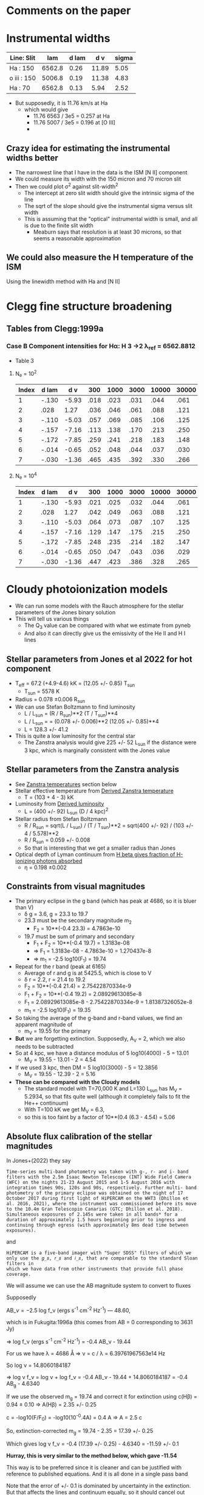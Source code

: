 * Comments on the paper
* Instrumental widths
| Line: Slit  |    lam | d lam |   d v | sigma |
|-------------+--------+-------+-------+-------|
| Ha : 150    | 6562.8 |  0.26 | 11.89 |  5.05 |
| o iii : 150 | 5006.8 |  0.19 | 11.38 |  4.83 |
| Ha : 70     | 6562.8 |  0.13 |  5.94 |  2.52 |
#+TBLFM: $4=3e5 $3 / $2 ; f2::$5=$4 / sqrt(8 log(2));f2

- But supposedly, it is 11.76 km/s at Ha
  - which would give
    - 11.76 6563 / 3e5 = 0.257 at Ha
    - 11.76 5007 / 3e5 = 0.196 at [O III]
    - 
** Crazy idea for estimating the instrumental widths better
- The narrowest line that I have in the data is the ISM [N II] component
- We could measure its width with the 150 micron and 70 micron slit
- Then we could plot \sigma^2 against slit-width^2
  - The intercept at zero slit width should give the intrinsic sigma of the line
  - The sqrt of the slope should give the instrumental sigma versus slit width
  - This is assuming that the "optical" instrumental width is small, and all is due to the finite slit width
    - Meaburn says that resolution is at least 30 microns, so that seems a reasonable approximation
** We could also measure the H temperature of the ISM
Using the linewidth method with Ha and [N II]
* Clegg fine structure broadening
** Tables from Clegg:1999a
*** Case B Component intensities for Hα: H 3 →2 λ_ref = 6562.8812
- Table 3
**** N_e = 10^2
#+name: h-case-b-n2
| Index | d lam |   d v |  300 | 1000 | 3000 | 10000 | 30000 |
|-------+-------+-------+------+------+------+-------+-------|
|     1 | -.130 | -5.93 | .018 | .023 | .031 |  .044 |  .061 |
|     2 |  .028 |  1.27 | .036 | .046 | .061 |  .088 |  .121 |
|     3 | -.110 | -5.03 | .057 | .069 | .085 |  .106 |  .125 |
|     4 | -.157 | -7.16 | .113 | .138 | .170 |  .213 |  .250 |
|     5 | -.172 | -7.85 | .259 | .241 | .218 |  .183 |  .148 |
|     6 | -.014 | -0.65 | .052 | .048 | .044 |  .037 |  .030 |
|     7 | -.030 | -1.36 | .465 | .435 | .392 |  .330 |  .266 |
|-------+-------+-------+------+------+------+-------+-------|

**** N_e = 10^4
#+name: h-case-b-n4
| Index | d lam |   d v |  300 | 1000 | 3000 | 10000 | 30000 |
|-------+-------+-------+------+------+------+-------+-------|
|     1 | -.130 | -5.93 | .021 | .025 | .032 |  .044 |  .061 |
|     2 |  .028 |  1.27 | .042 | .049 | .063 |  .088 |  .121 |
|     3 | -.110 | -5.03 | .064 | .073 | .087 |  .107 |  .125 |
|     4 | -.157 | -7.16 | .129 | .147 | .175 |  .215 |  .250 |
|     5 | -.172 | -7.85 | .248 | .235 | .214 |  .182 |  .147 |
|     6 | -.014 | -0.65 | .050 | .047 | .043 |  .036 |  .029 |
|     7 | -.030 | -1.36 | .447 | .423 | .386 |  .328 |  .265 |
* Cloudy photoionization models
- We can run some models with the Rauch atmosphere for the stellar parameters of the Jones binary solution
- This will tell us various things
  - The Q_3 value can be compared with what we estimate from pyneb
  - And also it can directly give us the emissivity of the He II and H I lines
** Stellar parameters from Jones et al 2022 for hot component
- T_eff = 67.2 (+4.9-4.6) kK = (12.05 +/- 0.85) T_sun
  - T_sun = 5578 K
- Radius = 0.078 \pm 0.006 R_sun
- We can use Stefan Boltzmann to find luminosity
  - L / L_sun = (R / R_sun)**2 (T / T_sun)**4
  - L / L_sun = = (0.078 +/- 0.006)**2 (12.05 +/- 0.85)**4
  - L = 128.3 +/- 41.2
- This is quite a low luminosity for the central star
  - The Zanstra analysis would give 225 +/- 52 L_sun if the distance were 3 kpc, which is marginally consistent with the Jones value
** Stellar parameters from the Zanstra analysis
- See [[id:8E92B83D-BADB-4AC7-B81E-D60E024AE574][Zanstra temperatures]] section below
- Stellar effective temperature from [[id:C23A436C-3609-490C-ABCC-BB16E7E31906][Derived Zanstra temperature]]
  - T = (103 + 4 - 3) kK
- Luminosity from [[id:18442B66-D8CB-4EF4-BB6F-FA979F152B23][Derived luminosity]]
  - L = (400 +/- 92) L_sun (D / 4 kpc)^2
- Stellar radius from Stefan Boltzmann
  - R / R_sun = sqrt(L / L_sun) / (T / T_sun)**2 = sqrt(400 +/- 92) / (103 +/- 4 / 5.578)**2
  - R / R_sun = 0.059 +/- 0.008
  - So that is interesting that we get a smaller radius than Jones
- Optical depth of Lyman continuum from [[id:B9698DFD-3E25-41CF-B77E-893B44846D71][H beta gives fraction of H-ionizing photons absorbed]]
  - \eta = 0.198 \pm 0.002
** Constraints from visual magnitudes
- The primary eclipse in the g band (which has peak at 4686, so it is bluer than V)
  - \delta g = 3.6, g = 23.3 to 19.7
  - 23.3 must be the secondary magnitude m_2
    - F_2 = 10**(-0.4 23.3) = 4.7863e-10
  - 19.7 must be sum of primary and secondary
    - F_1 + F_2 = 10**(-0.4 19.7) = 1.3183e-08
    - => F_1 = 1.3183e-08 - 4.7863e-10 = 1.270437e-8
    - => m_1 = -2.5 log10(F_1) = 19.74
- Repeat for the r band (peak at 6165)
  - Average of r and g is at 5425.5, which is close to V
  - \delta r = 2.2, r = 21.4 to 19.2
  - F_2 = 10**(-0.4 21.4) = 2.75422870334e-9
  - F_1 + F_2 = 10**(-0.4 19.2) = 2.08929613085e-8
  - F_1 = 2.08929613085e-8 - 2.75422870334e-9 = 1.81387326052e-8
  - m_1 = -2.5 log10(F_1) = 19.35
- So taking the average of the g-band and r-band values, we find an apparent magnitude of
  - m_V = 19.55 for the primary
- *But* we are forgetting extinction. Supposedly, A_V = 2, which we also needs to be subtracted
- So at 4 kpc, we have a distance modulus of 5 log10(4000) - 5 = 13.01
  - M_V = 19.55 - 13.01 - 2 = 4.54
- If we used 3 kpc, then DM = 5 log10(3000) - 5 = 12.3856
  - M_V = 19.55 - 12.39 - 2 = 5.16
- *These can be compared with the Cloudy models*
  - The standard model with T=70,000 K and L=130 L_sun has M_V = 5.2934, so that fits quite well (although it completely fails to fit the He++ continuum)
  - With T=100 kK we get M_V = 6.3,
  - so this is too faint by a factor of 10**(0.4 (6.3 - 4.54) = 5.06
** Absolute flux calibration of the stellar magnitudes
:PROPERTIES:
:ID:       089874E1-67F5-455B-BC7C-CC0891434EEA
:END:
In Jones+(2022) they say

: Time-series multi-band photometry was taken with g-, r- and i- band
: filters with the 2.5m Isaac Newton Telescope (INT) Wide Field Camera
: (WFC) on the nights 21-23 August 2015 and 1-5 August 2016 with
: integration times 90s, 120s and 90s, respectively. Further multi- band
: photometry of the primary eclipse was obtained on the night of 17
: October 2017 during first light of HiPERCAM on the WHT3 (Dhillon et
: al. 2016, 2021), where the instrument was commissioned before its move
: to the 10.4m Gran Telescopio Canarias (GTC; Dhillon et al. 2018).
: Simultaneous exposures of 2.145s were taken in all bands* for a
: duration of approximately 1.5 hours beginning prior to ingress and
: continuing through egress (with approximately 8ms dead time between
: exposures).

and

: HiPERCAM is a five-band imager with "Super SDSS" filters of which we
: only use the 𝑔_𝑠, 𝑟_𝑠 and 𝑖_𝑠, that are comparable to the standard Sloan filters in
: which we have data from other instruments that provide full phase
: coverage.

We will assume we can use the AB magnitude system to convert to fluxes

Supposedly

AB_\nu =-2.5 log f_\nu (ergs s^-1 cm^-2 Hz^-1)  — 48.60,

which is in Fukugita:1996a (this comes from AB = 0 corresponding to 3631 Jy)

=> log f_\nu (ergs s^-1 cm^-2 Hz^-1) = -0.4 AB_\nu - 19.44

For us we have \lambda = 4686 \AA => \nu = c / \lambda = 6.39761967563e14 Hz

So log \nu = 14.8060184187

=> log \nu f_\nu = log \nu + log f_\nu = -0.4 AB_\nu - 19.44 + 14.8060184187 = -0.4 AB_g - 4.6340

If we use the observed m_g = 19.74 and correct it for extinction using c(H\beta) = 0.94 ± 0.10 => A(H\beta) = 2.35 +/- 0.25

c = -log10(F/F_0) = -log10(10^-0.4A) = 0.4 A => A = 2.5 c

So, extinction-corrected m_g = 19.74 - 2.35 = 17.39 +/- 0.25

Which gives log \nu f_\nu = -0.4 (17.39 +/- 0.25) - 4.6340 = -11.59 +/- 0.1

*Hurray, this is very similar to the method below, which gave -11.54*

This way is to be preferred since it is cleaner and can be justified with reference to published equations. And it is all done in a single pass band

Note that the error of +/- 0.1 is dominated by uncertainty in the extinction. But that affects the lines and continuum equally, so it should cancel out when it comes to determining T_eff.

The error in the observed photometry was about 0.05 mag = 0.02 dex

We can use this to calculate the H\beta equivalent width

Continuum \lambda F_\lambda = (2.57 +/- 0.12 +/- 0.59)e-12

F(H\beta) = 3.8e-12 / 3 = 1.2667e-12

Hence W_\lambda = F(H\beta)/F_\lambda = \lambda F(H\beta)/\lambda F_\lambda = 4861 1.2667 / (2.57 +/- 0.12) = 2400 +/- 100

Note that this does not include the atomic nebular continuum, but I am not sure how bright that is.



* Zanstra temperatures
:PROPERTIES:
:ID:       8E92B83D-BADB-4AC7-B81E-D60E024AE574
:END:
- What we are doing with the He++ ionization is akin to a Zanstra temperature, so we need to understand how this has been done historically.
- Stanghellini+ 2002 cite Stanghellini 1993 who cite Kaler 1983
  - Who in turn cites Kaler 1981a /and Harman & Seaton (1966), which is the good one/
- Historical overview in Osterbrock:2002a
  - Initial paper Zanstra:1931a
    - Some confusion over dates since there is also a Zanstra:1929a which is the same
** Graphical Zanstra method from Harman:1966a

https://ui.adsabs.harvard.edu/abs/1966MNRAS.132...15H

The idea is to find the stellar temperature for which the luminosity parameter
\[
  \Lambda = (L / L_\odot) (D / \mathrm{kpc})^{-2}
\]
has the same value from two different observations:
- stellar visual magnitude (for which  \Lambda increases as T increases since fraction of luminosity emitted in visual band is falling)
- He II recombination line flux (for which \Lambda decreases as T increases since fraction of luminosity with h\nu > 4 Rydbergs is increasing)

So if L = 100 L_sun at 4 kpc, we have \Lambda = 6.25

Everything is calculated in terms of the stellar temperature T_\star, with \(t = T_* / 10^4 \mathrm{K}\)

They also use a covering factor \xi = \Omega / 4 \pi
*** Star
- They use A(\lambda) = F_line(\lambda) / \lambda F_\lambda,\star = W_\lambda / \lambda
- Continuum Stellar flux
    \[\log ( \nu F_\nu) = -0.4 m_s + 0.14 c - 4.70\]
  Where m_s is the photographic magnitude (centered on 4365)
  - We can calibrate it using cloudy
    - Cloudy gives  ~nuFnu(Bbet):  33.0372~ but that is in luminosity units
    - Put in actual flux at 10 pc to compare with absolute magnitudes
      log10(\nu F_\nu) = log10(10**33.0372 / 4 pi * (10 3.085677582e18)**2) = -7.0407
    - Where ~Abs V mag:   6.3022~
    - So we have log10(\nu F_\nu) = -0.4 m_V - \Delta
      - \Delta = -0.4 6.3022 + 7.0407 = 4.5198
      - *This is very similar to Harman:1966a, hurray!*
    - So we have  \[\log ( \nu F_\nu) = -0.4 m_V - 4.52\]
  - For Ou 5 we have extinction-corrected apparent m_V = 19.55 - 2 = 17.55
    - So log ( \nu F_\nu) = -0.4 17.55 - 4.52 = -11.54
    - In theory it would be better to just use the g band, since this is centered on H\beta region, and to calculate the equivalent flux properly based on the calibration of the magnitude scale
      - This is now done in [[id:089874E1-67F5-455B-BC7C-CC0891434EEA][Absolute flux calibration of the stellar magnitudes]]
      - I get log ( \nu F_\nu) = -11.59 +/- 0.02 +/- 0.1
      - First error is photometry, second includes extinction
- Black body result for luminosity parameter 
  \[
  \Lambda =2.590 \times 10^9 (\nu F_\nu) t^4 (e^{2.96/t} - 1)
  \]
  - \Lambda = 7.4696e-03 t^4 (e^{2.96/t} - 1)
- Graph of \Lambda(star) versus T for m_V = 17.55
  

| t = T/1e4 K | \Lambda(star)           |
|-------------+--------------------|
|           1 | 0.1218 +/- 0.0056  |
|           2 | 0.3614 +/- 0.0166  |
|           3 | 0.9072 +/- 0.0418  |
|           4 | 1.8678 +/- 0.0860  |
|           5 | 3.3603 +/- 0.1547  |
|           6 | 5.5026 +/- 0.2534  |
|           7 | 8.4128 +/- 0.3874  |
|           8 | 12.2090 +/- 0.5622 |
|           9 | 17.0095 +/- 0.7833 |
|          10 | 22.9325 +/- 1.0561 |
|          11 | 30.0962 +/- 1.3860 |
|          12 | 38.6188 +/- 1.7785 |
|          13 | 48.6186 +/- 2.2390 |
|          14 | 60.2137 +/- 2.7729 |
|          15 | 73.5225 +/- 3.3858 |
#+TBLFM: $2=2.590e9 10**(-11.59 +/- 0.02) $1**4 (exp(2.96/$1) - 1) ;f4
*** He II
- Based on the 4686 line
  \[
  \Lambda = 3.64e11 \frac{\mathcal{F}}{\xi} \frac{t}{F_4(t)}
  \]
- where
  - \mathcal{F}(\lambda4686) is the line flux
    - For Ou 5 we have
      - Extinction-corrected Ha flux F(Ha) = 3.8e-12 erg/s/cm2 (1 +/- 0.14 +/- 0.23)
      - 4686/Hb = 0.71 (1 +/- 0.01)
      - Assume Ha/Hb = 3
      - So F(4686) =  0.71 3.8e-12 / 3 = 8.9933e-13 erg/s/cm2 (1 +/- 0.14 +/- 0.23)
      - Where fractional uncertainty is (1 +/- photom +- extinct)
      - Extinction error is from roughly 10% uncertainty in c(Hb)
      - so F(4686) =  (9.0 +/- 1.3 +/- 2.1)e-12
  - F_4(t) is the dimensionless integral of stellar photon spectrum beyond 4 Rydbergs
    - Given by table VI of Harman:1966a
  - Covering fraction \xi
    - \xi = 1 if we assume the He++ continuum is thick in all directions
    - Or if we assume the poles are thin, we can use solid angle of the inner lobes:
      - Take r, z = 5.3, 8 for inner shell top edge
      - So polar opening angle is \theta = arctan(5.3/8) = 33.5245
      - So \xi = cos(33.5245) = 0.8336, which is not so different from unity
      - Assume +/- 10% uncertainty in \xi
- Then we multiply by 0.68 to account for the difference in the Case B fraction of 4686 photons per He++ recombination, which in the notebook 05-01 I calculate to be 0.26 at 6000 K, whereas HS66 assumed 0.18 at 15,000 K

**** Table of derived luminosity parameters for Ou 5 observations as function of assumed stellar temperature
| t = T/1e4 K |       F_1 |       F_4 | \Lambda(4686)               | \Lambda(star)        | Ratio             | \eta                   |
|-------------+----------+----------+------------------------+-----------------+-------------------+---------------------|
|           3 | 2.088e-1 | 3.508e-7 | 2295283.8 +/- 403240.3 | 0.9 +/- 4e-2    | 3.9e-7 +/- 7.1e-8 | 3.83e-6 +/- 3.83e-8 |
|           4 | 4.956e-1 | 3.931e-5 | 27310.6 +/- 4798.0     | 1.9 +/- 9e-2    | 7.0e-5 +/- 1.3e-5 | 1.81e-4 +/- 1.81e-6 |
|           5 | 7.902e-1 | 6.106e-4 | 2197.8 +/- 386.1       | 3.4 +/- 0.2     | 1.5e-3 +/- 2.9e-4 | 0.002 +/- 1.76e-5   |
|           6 |    1.048 | 3.591e-3 | 448.4 +/- 78.8         | 5.5 +/- 0.3     | 0.01 +/- 2.3e-3   | 0.008 +/- 7.81e-5   |
|           8 |    1.434 | 2.987e-2 | 71.9 +/- 12.6          | 12.2 +/- 0.6    | 0.17 +/- 0.03     | 0.047 +/- 4.75e-4   |
|          10 |    1.688 | 9.864e-2 | 27.2 +/- 4.8           | 22.9 +/- 1.1    | 0.84 +/- 0.15     | 0.133 +/- 0.001     |
|          11 |    1.773 | 1.537e-1 | 19.2 +/- 3.4           | 30.1 +/- 1.4    | 1.57 +/- 0.29     | 0.198 +/- 0.002     |
|          12 |    1.857 | 2.088e-1 | 15.4 +/- 2.7           | 38.6 +/- 1.8    | 2.51 +/- 0.45     | 0.256 +/- 0.003     |
|          15 |    2.019 | 4.202e-1 | 9.6 +/- 1.7            | 73.5 +/- 3.4    | 7.66 +/- 1.40     | 0.474 +/- 0.005     |
|          20 |    2.166 | 7.902e-1 | 6.8 +/- 1.2            | 169.9 +/- 7.8   | 24.99 +/- 4.56    | 0.831 +/- 0.008     |
|          25 |    2.243 |    1.106 | 6.1 +/- 1.1            | 326.9 +/- 15.1  | 53.59 +/- 9.98    | 1.124 +/- 0.011     |
|          30 |    2.288 |    1.353 | 6.0 +/- 1.0            | 559.2 +/- 25.8  | 93.20 +/- 16.12   | 1.348 +/- 0.013     |
|          40 |    2.336 |    1.688 | 6.4 +/- 1.1            | 1309.0 +/- 60.3 | 204.53 +/- 36.39  | 1.647 +/- 0.016     |
#+TBLFM: $4=0.68 3.64e11 (9.0 +/- 1.3) 1e-13 $1 / 0.83 (1 +/- 0.1) $3;f1::$5=2.590e9 10**(-11.59 +/- 0.02) $1**4 (exp(2.96/$1) - 1) ;f1::$6=$5/$4;f2::$7=(5.89/3.64 0.71) (1 +/- 0.01) $3/$2;f3::@8$2=vmean([@-1, @+1]);f3::@8$3=vmean([@-1, @+1]);s4
*** Derived Zanstra temperature
:PROPERTIES:
:ID:       C23A436C-3609-490C-ABCC-BB16E7E31906
:END:
- So it looks like the cross-over occurs around \Lambda = 25, which we will find by linear interpolation on log of ratio:
  - 10 has log r = -0.0757
  - 11 has log r = 0.1959
  - So log r = 0 at t = 10 + 0.0757 / (0.1959 + 0.0757) = 10.2787, say 10.3 
- t = 10 has ratio 0.84 +/- 0.15, so that 1.0667 sigma away from unity
- t = 11 has ratio 1.57 +/- 0.29, so that is 1.9655 sigma away from unity
- This implies an asymmetric error, which if we interpolate linearly gives
  - negative 1 sigma error: (10.2787 - 10)/1.0667 = 0.2613
  - positive 1 sigma error: (11 - 10.2787)/1.9655 = 0.3670
- So final result is T = (103 + 4 - 3) kK

*** Derived luminosity
:PROPERTIES:
:ID:       18442B66-D8CB-4EF4-BB6F-FA979F152B23
:END:
- Doing linear interpolation for \Lambda_* yields 22.9 + 0.2787 (30.1 - 22.9) = 24.9
- Assuming D = 4 kpc, then L = D**2 \Lambda = 16 24.9066 = 399 L_sun
- Uncertainty should now include the systematic extinction uncertainty, so 0.1 dex = 23%
- L = (400 +/- 92) L_sun
- The errors do not include the uncertainty in distance, so they would be 0.5625 times smaller at 3 kpc: 225 +/- 52 L_sun

*** H beta gives fraction of H-ionizing photons absorbed
:PROPERTIES:
:ID:       B9698DFD-3E25-41CF-B77E-893B44846D71
:END:
- This need not be optically thick, so we have a fraction \eta of the H-ionizing photons being absorbed
- Other than that, it is the same as for He II
- So combining (53) and (54) of Harman:1966a we have
  \eta = (5.89/3.64) [F(Hb)/F(4686)] F_4(t) / F_1(t) 
- From the above table, this yields \eta = 0.198 \pm 0.002
- The errors are very small since the claimed accuracy of [F(Hb)/F(4686)] is 1%
- But there is also uncertainty in the recombination coefficients at different temperatures

* Ionization calculations
:PROPERTIES:
:ID:       27DC3864-77DC-4E3E-8623-49CBCB18C19F
:END:
- For He++, Corradi 2015 find that the ion fractions for their entire slit are
  - He+ : 0.70
  - He++: 0.30
- We could estimate what the maximum value of He++ is
  - The width of the He II profile is 7/9 times width of Ha (assumed the same as He I), so the interior value of He++/He is 0.3 (9/7) = 0.38
  - We can use the recombination rates to estimate what the ionizing luminosity must be in the He II continuum (h\nu > 4 Ryd)
  - And also check that it is optically thick in midplane
- We can also find the Q_3 value from photon-counting arguments
  - We can assume that the (He II 6560 / Ha ratio) in the horizontal slit is representative of the nebula as a whole
  - Then we can find total He++ recombination rate in the nebula
    - \alpha_6560 E_6560 VEM(He++) = L_6560
    - \alpha_{He++} VEM(He++) = Q_3
    - So Q_3 = \alpha_{He++} L_6560 / \alpha_6560 E_6560
  - Compare with hydrogen case
    - \alpha_6563 E_6563 VEM(H+) = L_6563
    - \alpha_B VEM(H+) < Q_1 because optically thin to H Lyman continuum
  - Which immediately gives us Q_3
** He++ line equivalents in H
- All Wavelengths should be divided by Z^2 = 4
- \lambda4686 -> 18744 = 1.87 micron = Pa \alpha (4-3)
- \lambda6560 -> 26240 = 2.62 micron = Br \beta (6-4)
  - This is actually called the Pickering--Fowler series in He+
  - Where they thought it was from half-integer quantum numbers in H, but Bohr showed it was really He+
** Results on Q_3 from He II lines
- This is studied in the 05-01 notebook
- I use our observations of the 6560 line and also the Corradi (2015) observations of 4686
- Both give very consistent results that Q_3 = 1 to 2e45 for distance of 4 kpc
- If we assume 3 kpc then it will be 0.56 times that
- 
** Results on predicted Q_3 from the model atmosphere

* Empirical measurements
- Diameters:
  - Inner shell
    - 9 to 12 arcsec
    - mean 10.4 \pm 0.4
    - [[id:22069844-53A0-4130-8CF6-B86D0526053F][details here]]
  - Outer shell
    - end bits have diameter of 16 to 17 arcsec
  - Third shell (cone and fishtails)
    - 26 arcsec, but very uncertain
- Heights
  - Both shells have a sharpish outer boundary
  - Inner shell
    - 16 or so    
  - Outer shell
    - 26 or so
    - although co-added spectrum would argue for 32
- Aspect ratios: H / D
  - inner 16 / 10.4 +/- 0.4 = 1.54 +/- 0.06
  - outer 26 / 16.5 = 1.58 with large uncertainty
  - these are amazingly consistent
- Velocity splitting
  - [[id:478343AB-FDFD-4EA9-A338-FFC7B0809E0C][Details given below]]
  - Inner shell
    - 26 km/s
  - Outer shell
    - 37 km/s
  - Third shell
    - 70 km/s
  - D / V
    - Inner: 0.4
    - Outer: 0.43
    - Third: 0.37
    - So almost the same for all of them within 10%
    - 
** Effects of low temperature on densities and masses
- We had been assuming an Ha emissivity of 3.1e-25 erg cm^3 / s
- Clegg has the following for the emissivities
  | N_e \ T_e |        300 |       1000 |       3000 |      10000 |      30000 |
  |---------+------------+------------+------------+------------+------------|
  |     10^2 | 6.796(-24) | 2.617(-24) | 1.048(-24) | 3.537(-25) | 1.199(-25) |
  |     10^4 | 7.440(-24) | 2.655(-24) | 1.047(-24) | 3.530(-25) | 1.199(-25) |
  |     10^6 | 1.026(-23) | 2.859(-24) | 1.057(-24) | 3.522(-25) | 1.198(-25) |
  |     10^7 | 1.472(-23) | 3.174(-24) | 1.081(-24) | 3.526(-25) | 1.197(-25) |
  |     10^8 | 2.660(-23) | 3.894(-24) | 1.144(-24) | 3.557(-25) | 1.198(-25) |
  |     10^9 | 6.754(-23) | 5.703(-24) | 1.309(-24) | 3.685(-25) | 1.211(-25) |
- We should check these with pyNeb
- But we will get j \propto T^-1 approximately for the constant density case
- Cal be much steeper at low temperatures, especially if we are at constant temperature
*** Fraction of emission measure
- We have \omega = EM_cool j_cool / (EM_cool j_cool + EM_warm j_warm)
- Put \xi = EM_cool  / (EM_cool + EM_warm ) = (EM_cool / EM_warm) / (1 + EM_warrm / EM_cool)
** DONE Summary of sizes, velocities, and ages
CLOSED: [2025-08-07 Thu 19:31]
:LOGBOOK:
- Note taken on [2025-08-24 Sun 19:07] \\
  Updated for the new inclination angle, which is the same as the original inclination angle
- Note taken on [2025-08-08 Fri 13:05] \\
  Decided to measure R and theta at the position of maximum splitting, whereas previously it was an ill-defined average over the entire shell
- Note taken on [2025-08-08 Fri 12:21] \\
  Re-evaluating the splitting measurements
- Note taken on [2025-08-07 Thu 19:22] \\
  Updated to use new table from [[id:CE978E44-FC9A-468F-A401-CF648899096F][New cylindrical shell sizes [2025-08-06 Wed]​]]
:END:
- Bringing together material from below
- mean \theta is the latitude above the equator
- V_exp
  - Splitting \delta V = 2 V |sin(\theta + i)| where i = inclination = 85
    - sin(\theta + i) is cos \alpha where \alpha is the angle between radial direction (at latitude \theta) and line of sight
  - This is really splitting between top front and bottom back sides of the shell
- Dynamic time
  - t / yr = R / V = (R/pc) pc / (V/km/s) km yr = 9.778e5 (R/pc) / (V/km/s)
  - 
- *Splitting measurements*
  - These are in column 7 of the following table, which is entered by hand
  - We can use Fig 9 from the paper to estimate them
    - We want the maximum splitting for each component, where we will determine the latitude \theta
  - Inner shell has variation from 18 to 25,
    - where [red, blue] turning points occur at z heights [3.5, 4.5] to N and [2.5, 3.7] to S
    - |z| => vmeane([3.5, 4.5, 2.5, 3.7]) = 3.6 +/- 0.4
    - Combined with r = vmean([3.3, 7.3]) = 5.3 gives \theta = arctan((3.6 +/- 0.4) / 5.3) = 34 +/- 3
      - So R = sqrt(5.3**2 + (3.6 +/- 0.4)**2) = (6.4 +/- 0.2) arcsec = (0.124 +/- 0.004) pc
    - And 24 +/- 2 is a good representation of the maximum velocity
  - Outer shell
    - Maximum splitting at z = 15 +/- 2
    - oiii goes up to 40, but Ha only about 35, which is what we should use
  - Outermost
    - Ha splitting is 72 +/- 5 from the notebook
    - z = 0
  - Knots
    - Splitting is 7 +/- 3 from Fig 7
    - z = 23
| Component   | (r_1, r_2)    | (Z_1, Z_2) | Vsplit   | zsplit      | R, pc           | theta      | cos alpha       | V_exp , km/s | t_din / 10^4 yr |
|-------------+-------------+----------+----------+-------------+-----------------+------------+-----------------+-------------+---------------|
| Inner lobes | [3.3, 7.3]  | [0, 8]   | 24 +/- 2 | 3.6 +/- 0.4 | 0.124 +/- 0.004 | 34. +/- 3. | 0.883 +/- 0.030 | 14. +/- 1.  | 0.87 +/- 0.07 |
| Outer lobes | [7.3, 11.3] | [7, 15]  | 35 +/- 3 | 15 +/- 2    | 0.342 +/- 0.033 | 58. +/- 3. | 0.616 +/- 0.050 | 28. +/- 3.  | 1.19 +/- 0.17 |
| Outermost   | [8.8, 18]   | [0, 3]   | 70 +/- 5 | 0.0  +/- 2  | 0.260           | 0e0 +/- 9. | 0.995 +/- 0.017 | 35. +/- 3.  | 0.73 +/- 0.06 |
| Polar Knots | [0, 4]      | [19, 26] | 7 +/- 2  | 23 +/- 2    | 0.448 +/- 0.039 | 90         | 0.105 +/- 0.035 | 33. +/- 15. | 1.33 +/- 0.61 |
#+TBLFM: $6=0.0194 sqrt(vmean($2)**2 + $5**2);f3::$7=vmin($2) == 0 ? 90 : arctan($5 / vmean($2));f0::$8=sin($7 + 84 +/- 2);f3::$9=$4/2 $8;f0::$10=9.778e1 $6 / $9;f2

- So we now have evidence that the components near the poles may be slightly older than the structures near the equator
  - Alternatively, they may have suffered deceleration due to interaction with the ISM
  - There is some evidence for this in the deviations from point symmetry in the outer lobes
*** Old version                                   :obsolete:
| Component   | (r_1, r_2)    | (Z_1, Z_2) | mean R, pc    | theta       | cos alpha       | Vsplit   | V_exp , km/s | t_din / 10^4 yr |
|-------------+-------------+----------+---------------+-------------+-----------------+----------+-------------+---------------|
| Inner lobes | [4.3, 8.8]  | [0, 8]   | 0.15 +/- 0.05 | 43. +/- 29. | 0.788 +/- 0.312 | 26 +/- 2 | 16. +/- 7.  | 0.9 +/- 0.5   |
| Outer lobes | [8.5, 11.3] | [8, 15]  | 0.29 +/- 0.05 | 54. +/- 8.  | 0.656 +/- 0.106 | 37 +/- 2 | 28. +/- 5.  | 1.0 +/- 0.3   |
| Outermost   | [15, 18]    | [0, 3]   | 0.32 +/- 0.03 | 6. +/- 6.   | 1.000 +/- 0.002 | 70 +/- 5 | 35. +/- 3.  | 0.9 +/- 0.1   |
| Polar Knots | [0, 4]      | [21, 29] | 0.49 +/- 0.08 | 90          | 0.087 +/- 0.017 | 7 +/- 1  | 40. +/- 10. | 1.2 +/- 0.4   |
#+TBLFM: $4=0.0194 sqrt(vmeane($2)**2 + vmeane($3)**2);f2::$5=vmin($2) == 0 ? 90 : arctan(vmeane($3) / vmin($2));f0::$6=sin($5 + 85 +/- 1);f3::$8=$-1/2 $-2;f0::$9=9.778e1 $4 / $8;f1

** DONE Transposed summary table of components
CLOSED: [2025-08-08 Fri 13:47]
- Uses the table from the previous section, plus the one from [[id:C4243082-6644-4620-9FF4-044C41BF7660][Summary table of the components]]
- *This is the one that goes in the paper*

| Component   | Units      | Inner lobes   | Outer lobes   | Outermost     | Polar Knots   |
|-------------+------------+---------------+---------------+---------------+---------------|
| (r_1, r_2)    | arcsec     | [3.3, 7.3]    | [7.3, 11.3]   | [8.8, 18]     | [0, 4]        |
| (Z_1, Z_2)    | arcsec     | [0, 8]        | [7, 15]       | [0, 3]        | [19, 26]      |
|-------------+------------+---------------+---------------+---------------+---------------|
| dV split    | km/s       | 24 +/- 2      | 35 +/- 3      | 70 +/- 5      | 7 +/- 2       |
| z split     | arcsec     | 3.6 +/- 0.4   | 15 +/- 2      | 0  +/- 1      | 23 +/- 2      |
| R split, pc | pc         | 0.12 +/- 0.01 | 0.34 +/- 0.03 | 0.26 +/- 0.03 | 0.45 +/- 0.04 |
| theta split | deg        | 34 +/- 3      | 58 +/- 3      | 0 +/- 9       | 90            |
|-------------+------------+---------------+---------------+---------------+---------------|
| V_exp , km/s | km/s       | 14. +/- 1.    | 28. +/- 3.    | 35. +/- 3.    | 33. +/- 15.   |
| t_din        | 1000 yr    | 8.7 +/- 0.7   | 11.9 +/- 1.7  | 7.3 +/- 0.6   | 13.3 +/- 6.1  |
|-------------+------------+---------------+---------------+---------------+---------------|
| n_e          | cm^-3       | 147 +/- 13    | 39 +/- 10     | 28 +/- 8      | 32 +/- 8      |
| M_i          | 0.001 M_sun | 28 +/- 3      | 26 +/- 7      | 12 +/- 4      | 3 +/- 1       |
- Manual adjustments to the uncertainties
  - There were no surface brightness errors given for the image-derived values, so I have increased the density uncertainty for the densities and masses derived from these (outermost)


*** Old version of transposed table               :obsolete:
| Component | Units   | Inner shell   | Outer shell   | Outermost shell | Polar knots     |
|-----------+---------+---------------+---------------+-----------------+-----------------|
| [r_1, r_2]  | arcsec  | [4.3, 8.8]    | [8.5, 11.3]   | [15, 18]        | [0, 4]          |
| [z_1, z_2]  | arcsec  | [0, 8]        | [8, 15]       | [0, 3]          | [21, 29]        |
| R         | pc      | 0.15 +/- 0.05 | 0.29 +/- 0.05 | 0.32 +/- 0.03   | 0.49 +/- 0.08   |
| theta     | deg     | 40 +/- 30     | 50 +/- 10     | 6 +/- 6         | 90              |
| V_exp      | km/s    | 16. +/- 7.    | 28. +/- 5.    | 35. +/- 3.      | 40. +/- 10.     |
| t_din      | 1000 yr | 9 +/- 5       | 10 +/- 3      | 9 +/- 1         | 12 +/- 4        |
| n_e        | cm^-3    | 240 +/- 20    | 86 +/- 10     | 50 +/- 20       | 40 +/- 10       |
| M_i        | M_sun    | 0.13 +/- 0.01 | 0.05 +/- 0.01 | 0.008 +/- 0.001 | 0.004 +/- 0.001 |


** Check the physical model against the figure of the components
:LOGBOOK:
- Note taken on [2025-08-06 Wed 21:41] \\
  Now I have done the graphic with the new sizes
:END:
- In the figure we have that 60 arcsec = 2.775 in
  - 1 arcsec = 0.04625 in
- So in the one I copied, I will scale the components by 1/0.4625, so that 1 arcsec = 0.1 in
  - Center is at 4.3 in

| Component   |  r_1 |   r_2 | Z_1 | Z_2 |    r |  dr |    z | dz |
|-------------+-----+------+----+----+------+-----+------+----|
| Inner lobes | 4.3 |  8.8 |  0 |  8 | 6.55 | 4.5 |   4. |  8 |
| Outer lobes | 8.5 | 11.3 |  8 | 15 |  9.9 | 2.8 | 11.5 |  7 |
| Outermost   |  15 |  18. |  0 |  3 | 16.5 |  3. |  1.5 |  3 |
| Polar Knots |   0 |   4. | 21 | 29 |   2. |  4. |  25. |  8 |
#+TBLFM: $6=0.5 ($2 + $3)::$7=($3 - $2)::$8=0.5 ($4 + $5)::$9=($5 - $4)

** New cylindrical shell sizes [2025-08-06 Wed]
:PROPERTIES:
:ID:       CE978E44-FC9A-468F-A401-CF648899096F
:END:
- The inner lobes got a bit smaller
- The outermost lobes have their inner radius much reduced since they now include the outer equatorial ring
| Component   |  r_1 |   r_2 | Z_1 | Z_2 |    r |  dr |    z | dz |
|-------------+-----+------+----+----+------+-----+------+----|
| Inner lobes | 3.3 |  7.3 |  0 |  8 |  5.3 |  4. |   4. |  8 |
| Outer lobes | 7.3 | 11.3 |  7 | 15 |  9.3 |  4. |  11. |  8 |
| Outermost   | 8.8 |  18. |  0 |  3 | 13.4 | 9.2 |  1.5 |  3 |
| Polar Knots |   0 |   4. | 19 | 26 |   2. |  4. | 22.5 |  7 |
#+TBLFM: $6=0.5 ($2 + $3)::$7=($3 - $2)::$8=0.5 ($4 + $5)::$9=($5 - $4)



** Width of inner lobes and inclination angle
:PROPERTIES:
:ID:       22069844-53A0-4130-8CF6-B86D0526053F
:END:
:LOGBOOK:
- Note taken on [2025-08-24 Sun 18:57] \\
  Revisit the inclination angle using the cylinder components that we are now using in the paper
:END:
- Measured in ds9

|            |                |
|------------+----------------|
| core       |           9.57 |
| N bulge A  |          10.50 |
| N bulge B  |          11.69 |
| N edge     |          10.42 |
| S bulge  A |          11.52 |
| S bulge B  |          11.83 |
| S edge     |           9.14 |
| slit G     |            8.7 |
|------------+----------------|
| mean       | 10.42 +/- 0.43 |
| i          |     84. +/- 2. |
|            |                |
#+TBLFM: @10$2=vmeane(@I..@II);f2::@11$2=arccos(1.1 +/- 0.3 / @-1);f0

- This is different from what I measured in the slit G of 8.7
- So I now get arccos(1.1 +/- 0.3 / 10.4 +/- 0.4) = 84 +/- 2
- *Alternative version*
  - From the [[id:DAE29C3F-03B0-47F3-88F1-B5814A08E940][next section]], I get a slightly larger diameter of 13.2 because the above is basically measuring the inner edge
  - This then gives i = arccos(1.1 +/- 0.3 / 13.2 +/- 0.2) = 85 +/- 1
- *Third version* [2025-08-24 Sun]
  - From [[id:CE978E44-FC9A-468F-A401-CF648899096F][New cylindrical shell sizes]] we have  r = vmean([3.3, 7.3]) = 5.3 so D = 10.6
  - arccos(1.1 +/- 0.3 / 10.6) = 84 +/- 2
  - So, we are precisely back where we started!!!
*** Second opinion on inclination from the outer disk
- The Outer Disk is part of the outermost shell, which supposedly has a radius of vmean([15, 18]) = 16.5, so D = 33
- The displacement is measured in the notebook to be 2.5 +/- 0.9 arcsec
- Therefore inclination = arccos(2.5 +/- 0.9 / 33) = 86 +/- 2

*** More sophisticated shell measurements
:PROPERTIES:
:ID:       DAE29C3F-03B0-47F3-88F1-B5814A08E940
:END:
- See the notebook [[file:../notebooks/04-01-coadd-slits.py][04-01-coadd-slits]] in section "Minor axis spatial profile"
- I look at fitting gaussians to the brightness profile of a thick cylindrical shell with inner, outer radii r_in, r_out
- Results as follows:
  - Gaussian peak radius is \approx r_in
  - Gaussian fwhm is \approx 1.7 (r_out - r_in)
  - So thickness H = (r_out - r_in) \approx 0.6 FWHM
  - And mean radius = 0.5 (r_out + r_in) \approx PEAK + 0.3 FWHM
- For the inner shell on the equator, I find
  - PEAK = 4.4 arcsec
  - FWHM = 7.4 arcsec
- Implying
  - r_in = 4.4 \pm 0.2
  - H = 3.7
  - r_out = 8.1 \pm 0.2
  - mean r = 6.6
  - mean diameter D = 13.2
- /update [2025-05-20 Tue]/ In the notebook I have r_in, r_out = 4.3, 8.8, which seems more reliable
- *So I need to reconcile this with the above measurements*
  - It means that the diameters I have above are from the peaks, so are the inner surface
    - So we all agree that this is about 9 arcsec on the equator
    - For the velocities, we need to check that the peak of the line profile corresponds to the inner edge
  

** Seeing width
- FWHM measured on the bright stars
  | image      |          fwhm |
  |------------+---------------|
  | spm0600 x  |           1.9 |
  | spm0600 y  |           1.5 |
  | spm0953 x  |           1.9 |
  | spm0953 y  |           1.5 |
  | N10035 x   |           1.4 |
  | N10035 y   |           1.4 |
  | oiii med x |           1.5 |
  | oiii med y |           1.6 |
  |------------+---------------|
  |            | 1.59 +/- 0.07 |
  |            |               |
  #+TBLFM: @10$2=vmeane(@I..@II);f2
- So varies from 1.3 to 1.9 arcsec


** Slit width


*** 150 micron slit
| image   |          fwhm |
|---------+---------------|
| spm0600 |           2.3 |
| spm0953 |           3.0 |
| spm0020 |           2.9 |
| spm1431 |           2.3 |
|---------+---------------|
|         | 2.63 +/- 0.19 |
|         |               |
#+TBLFM: @6$2=vmeane(@I..@II);f2
- So 2.6 \pm 0.2 is good enough
- Supposedly, it should be 1.9 arcsec, but that needs to be broadened by the seeing
  - sqrt(1.9**2 + 1.6**2 ) = 2.4839, so that is close enough, especially since the image quality seemed worse in the x direction
*** 70 micron slit
| image  | fwhm |
|--------+------|
| N10035 |  1.3 |
| N20011 |  1.4 |
|        |      |
- Strangely, this is smaller than the seeing width
** Flux and surface brightness
- Using the ha-imslit-median.fits image, I will try and do a flux calibration, so we can measure the surface brightness in physical units
  - The naive way is just to use the mean surface brightness for the big box and put that equal to the mean surface brightness from the Ha flux
  - But we need to subtract off the contribution of 3 stars (the central star and two others)
- Total flux
  - From a rectangular box that is 20 * 26 arcsec, which corresponds to the 10% peak brightness contour
    |       sum |  npix |     mean |  median |       min |     max |   stddev |
    | 6182.1348 | 12998 | 0.475622 | 0.30956 | -0.158432 | 3.38938 | 0.427497 |
  - Or from box that is 18 x 16 to just include the inner lobes
     |       sum | npix |     mean |   median |       min |     max |   stddev |
     | 5253.4374 | 7201 | 0.729543 | 0.692103 | -0.104003 | 3.38938 | 0.417428 |
- Stars measured in smaller boxes
  - For each star I calculate the bg-subtracted flux in the last row of the following tables
  - Star 1 (bright SW)
    |      |       sum | npix |    mean |   median |      min |     max |   stddev |
    |------+-----------+------+---------+----------+----------+---------+----------|
    | star |  411.2064 |  235 | 1.74981 |  1.56299 |  0.75171 | 3.38938 | 0.599059 |
    | BG   | 79.095383 |   91 | 0.86918 | 0.852293 | 0.601711 | 1.19085 | 0.112659 |
    |------+-----------+------+---------+----------+----------+---------+----------|
    |      |  206.9491 |      |         |          |          |         |          |
    #+TBLFM: @4$2=@I - @I$3 @-1$4
  - Star 2 (central)
    |      |       sum | npix |    mean |  median |      min |     max |    stddev |
    |------+-----------+------+---------+---------+----------+---------+-----------|
    | star | 160.75441 |  100 | 1.60754 |  1.5394 |  1.13148 | 2.43199 |   0.32306 |
    | BG   | 113.42896 |   99 | 1.14575 | 1.14598 | 0.911278 | 1.46006 | 0.0949353 |
    |------+-----------+------+---------+---------+----------+---------+-----------|
    |      |  46.17941 |      |         |         |          |         |           |
    #+TBLFM: @4$2=@I - @I$3 @-1$4
  - Star 3 (outer N)
    |      |       sum | npix |     mean |   median |        min |      max |    stddev |
    |------+-----------+------+----------+----------+------------+----------+-----------|
    | star | 53.733485 |  101 | 0.532015 | 0.501091 |   0.233906 |  1.08626 |  0.178465 |
    | BG   | 10.263493 |   98 |  0.10473 | 0.101843 | -0.0282633 | 0.252535 | 0.0630404 |
    |------+-----------+------+----------+----------+------------+----------+-----------|
    |      | 43.155755 |      |          |          |            |          |           |
    #+TBLFM: @4$2=@I - @I$3 @-1$4
- *Important correction*
  - In order to capture all the flux from the nebula, we need to use the biggest box possible
    - Assuming the bg subtraction is good enough, there should be little penalty from using a bigger box (except it would include more stars that we would need to subtract)
  - *But* for comparison with the mean surface brightness, we need to use the npix area of the nominal ellipse of semi-axes = 10, 13 arcsec, which gives the 11.4 arcsec nominal radius
  - I have now measured the npix area of this ellipse and get npix = 10209
  - As opposed to the 12998 I was using earlier
  - This means that the reference brightness will be higher, which means that the derived EM will be lower, which is what I want to get the density down a bit
- Accounting
  |        |       All | Inner 18 x 16 |
  |--------+-----------+---------------|
  | Total  | 6182.1348 |     5253.4374 |
  |--------+-----------+---------------|
  | Star 1 |  206.9491 |      206.9491 |
  | Star 2 |  46.17941 |      46.17941 |
  | Star 3 | 43.155755 |             0 |
  |--------+-----------+---------------|
  | Net    | 5885.8505 |     5000.3089 |
  |--------+-----------+---------------|
  | npix   |     10209 |          7201 |
  |--------+-----------+---------------|
  | MEAN   |    0.5765 |               |
  #+TBLFM: @6$2..@6$3=@I - vsum(@II..@III)::@8$2=@III/@IIII;f4
  - Here I subtract the 3 stars from the total to get the net flux, then divide by the number of pixels in the big box to get the mean surface brightness
  - *So the answer is* that 0.5765 value in the FITS image corresponds to the mean surface brightness of
    - S(Ha) = 3.96e-04 erg /cm^2 /s /sr
    - Conversion to EM from [[id:BA2B583B-1C70-4223-B5B1-FAFE86721344][Balmer line surface brightness versus emission measure]]
    - T = 13,000 K
      - EM = 5200 pc cm^-6
    - T = 6000 K
      - EM = 2850 pc cm^-6
    - T_5 = 0.43 K
- Inner shell versus outer shell fluxes
  - We can do the same but for a smaller box that only includes the inner shell
  - Use a 18 x 16 box
  - Total flux is 5253.4374
  - Only first two stars fall in this box
    - Net inner flux = 5000.3 = 5000.3089 / 5885.8505 = 0.8495 of total flux
    - Net outer flux = 885  / 5885.8505 = 0.1504 of total flux
- Variations in brightnesses from image
  - Inner shell
    - E Maximum: 1.6
    - W Maximum: 1.2
    - Center: 1.1
  - Outer shell
    - limb-brightened horns
      - 0.2 (NE), 0.3 (SE), 0.3 (SW)
- Variations in brightness from spectra
  |      |         | amplitude | mean   | stddev | amplitude_0 |  mean_0 | stddev_0 | amplitude_1 |  mean_1 | stddev_1 |
  |------+---------+-----------+--------+--------+------------+--------+---------+------------+--------+---------|
  | ha   | N knot  | 0.04      | -40.62 | 12.90  |          — |      — |       — |          — |      — |       — |
  | oiii | N knot  | 0.04      | -37.99 | 13.45  |          — |      — |       — |          — |      — |       — |
  | ha   | N outer | —         | —      | —      |       0.07 | -43.67 |   16.22 |       0.08 | -25.16 |    7.74 |
  | oiii | N outer | —         | —      | —      |       0.05 | -52.84 |   11.29 |       0.14 | -24.20 |    7.98 |
  | ha   | N inner | —         | —      | —      |       0.61 | -47.56 |   10.04 |       0.77 | -23.86 |    9.74 |
  | oiii | N inner | —         | —      | —      |       0.64 | -48.94 |    7.85 |       0.94 | -22.20 |    6.86 |
  | ha   | Core    | —         | —      | —      |       0.77 | -44.57 |   11.08 |       0.80 | -21.83 |    8.86 |
  | oiii | Core    | —         | —      | —      |       0.75 | -46.44 |    6.72 |       0.97 | -21.64 |    7.05 |
  | ha   | S inner | —         | —      | —      |       0.45 | -44.50 |   11.09 |       0.42 | -22.42 |    8.71 |
  | oiii | S inner | —         | —      | —      |       0.51 | -47.14 |    7.45 |       0.60 | -21.89 |    6.91 |
  | ha   | S outer | —         | —      | —      |       0.03 | -51.35 |   13.75 |       0.03 | -22.81 |    8.28 |
  | oiii | S outer | —         | —      | —      |       0.03 | -54.64 |    8.49 |       0.05 | -19.39 |    7.84 |
  | ha   | S knot  | 0.02      | -33.72 | 11.15  |          — |      — |       — |          — |      — |       — |
  | oiii | S knot  | 0.02      | -30.75 | 10.94  |          — |      — |       — |          — |      — |       — |
  |      |         |           |        |        |            |        |         |            |        |         |
  - Inner 12.63 +/- 2.07
    - core 0.77 11.08 + 0.80 8.86 = 15.62
    - N inner 0.61 10.04 + 0.77 9.74 = 13.62
    - S inner 0.45  11.09 + 0.42  8.71 = 8.65
  - Outer = 1.21 +/- 0.55
    - N outer 0.07 16.22 + 0.08  7.74 = 1.75
    - S outer 0.03 13.75 + 0.03 8.28  = 0.66
  - Knots 0.37 +/- 0.15
    - N knot  0.04 12.90 = 0.52
    - S knot 0.02  10.94 = 0.22
** TODO Emission measures, densities and masses of components
:LOGBOOK:
- Note taken on [2025-08-08 Fri 11:03] \\
  Re-calculating all these based on the new dimensions of the shells
:END:
- We can estimate densities from observed emission measures if we assume a geometry
- We will use a distance of 4.0 kpc (uncertainty 0.7 pc or 0.18 relative or 0.08 dex)
  - 1 arcsec = 4000 au / pc = 0.0194 pc
- Inner shell geometry from [[id:DAE29C3F-03B0-47F3-88F1-B5814A08E940][More sophisticated shell measurements]] but with corrections from [[id:CE978E44-FC9A-468F-A401-CF648899096F][New cylindrical shell sizes [2025-08-06 Wed]​]]
  - r_in, r_out = 3.3, 7.3 arcsec
  - height 16 arcsec (-8 to +8)
    - easiest to determine from the kinematics
  - Path lengths through shell
    - On axis 2 (r_out - r_in) = 8.0 arcsec = 0.1552 +/- 0.027936 pc
    - Max value 2 sqrt(r_out^2 - r_in^2) = 13.0 arcsec = 0.2522 +/- 0.045396
  - Volume pi (r_out^2 - r_in^2) H = 1065.6282281 arcsec^3 = 0.00778 pc^3
    - Compare with the equivalent spherical volume using the nominal radius of 11.4 arcsec
    - (4 pi / 3) 11.4**3 = 6206 arcsec^3 = 0.0453 pc^3
    - So volume filling factor = 0.00778/0.0453 = 0.17
- Outer lobes geometry
  - Easiest thing to measure is its height
    - Extends to +18 in N and -16 in S
    - But the central (-8 to +8) section seems missing
    - So height of 34 but with 16 removed
    - *New version* dz = 16
  - Inner radius from peak-peak distance of the ears gives D = 17 +/- 0.2, R = 8.5 +/- 0.1
  - Outer radius will have to come from width
    - In notebook I found that thickness is about 0.6 times fwhm
    - Measurements of outer half-width hm for the ears after masking out stars: 2.2, 2.3, 3.1, 1.8
    - H = 2 0.6 vmeane([2.2, 2.3, 3.1, 1.8]) = 2.82 +/- 0.33
  - Therefore, r_in, r_out = 8.5, 11.3
    - *New version* 7.3, 11.3
  - On-axis path length = 8 = 0.1552 +/- 0.027936 pc
  - Ears path length = 17.25 = 0.33465 +/- 0.060237 pc
  - Volume pi (r_out^2 - r_in^2) (H_out - H_in) = (11.3**2 - 7.3**2) 16 pi  = 3740 arcsec^3 = 0.0273 pc^3
- Polar knots geometry
  - Extent along slit is 8 arcsec, so assume sphere of radius 4 arcsec
    - This is consistent with fact that they are still seen in the slit with displacement of +3 arcsec
  - z = 2 4 = 8 +/- 2 arcsec = 0.1552 +/- 0.0388 pc
  - Volume = 2 4 pi 4**3 / 3 = 536 arcsec^3 = 3.9147e-03 pc^3
- Outermost lobes geometry
  - Assume "cones" are the outer part of an ellipse
    - i =  84 +/- 2 so sin i = 0.1045 +/- 0.0347
    - So a/b of ellipse will be about 10
  - Inner radius is about 9 arcsec
  - Outer radius 18 arcsec
  - On-axis path length (infinite height) = 0.3492 +/- 0.062856
  - Question is, what is height?
  - With infinite height, then peak depth d z = sqrt( (18)**2 - 9**2) = 15.5885
    - But at a small angle with a finite height, we are limited to h / sin i = 10 h
    - So this only becomes important when h < 1.5 arcsec, which seems unlikely
  - Simplest assumption is that h is same as thickness, so about 3 arcsec
  - so d z = 16 arcsec = 0.3104 +/- 0.0559 pc
  - Volume pi (r_out^2 - r_in^2) H = ((18)**2 - 9**2) pi 3 = 2290 arcsec^3 = 0.0167 pc^3
*** DONE Table of EM, density, M_i (corrected to mean T = 6000 K)
CLOSED: [2025-08-08 Fri 11:51]
:PROPERTIES:
:ID:       DB8CDBA6-1324-46DE-8343-D0E4E816330E
:END:
:LOGBOOK:
- State "DONE"       from "TODO"       [2025-08-08 Fri 11:51] \\
  Finish all the corrections for new geometry and temperature
- Note taken on [2025-08-08 Fri 11:33] \\
  Recalculation of path lengths brings density down to 150 pcc. Ionized mass total comes down to 0.07, which is 4 times smaller than before
- Note taken on [2025-08-08 Fri 11:31] \\
  Removed +/- from the dz path lengths since this is systematic error due to the distance uncertainty, which we can apply later
- Note taken on [2025-08-08 Fri 10:59] \\
  Reference EM = 2850 (changed from 5200), means that inner shell density comes down to 180 pcc
- Note taken on [2025-08-08 Fri 10:17] \\
  Revisiting this in the light of the lower T, which means lower EM for same brightness
:END:
- First row gives mean surface brightness and equivalent EM in pc cm^-6, which comes from the de-reddened Ha flux.
- This is used with the measurements of surface brightness from median image to find EM for other components (inner shell and outer ears)
- And the inner shell one is used to calibrate in turn the spectral slit intensities to find the EM of components that are seen in the spectra
- The line-of-sight depths dz in pc are calculated for each component according to its geometry (see above)
- The rms density is calculated as sqrt(EM / dz)
- The volume V is also calculated for each component in pc^3
- The ionized mass is calculated as
  - M_i / M_sun = (m_p / M_sun) n V (pc/cm)**3 = 0.0247 n V 
  |            |  image | spectra        |                EM |     d z | n                      |          V | M_i                |
  |------------+--------+----------------+-------------------+---------+------------------------+------------+-------------------|
  | Mean       | 0.5765 |                |              2850 |         | xx                     |            | 0.0000            |
  |------------+--------+----------------+-------------------+---------+------------------------+------------+-------------------|
  | inner      |    1.1 | 12.63 +/- 2.07 |            5.44e3 |  0.2522 | 146.9 +/- 13.2         |    0.00778 | 0.0282 +/- 0.0025 |
  | outer ears |    0.2 |                |            9.89e2 | 0.33465 | 54.4 +/- 4.9           |            | 0.0000            |
  | outermost  |   0.05 |                |            2.47e2 |  0.3104 | 28.2 +/- 2.5           |     0.0167 | 0.0116 +/- 0.0010 |
  | outer axis |        | 1.21 +/- 0.55  | 5.21e2 +/- 2.52e2 |  0.3492 | 38.6 +/- 10.0          |     0.0273 | 0.0260 +/- 0.0067 |
  | knots      |        | 0.37 +/- 0.15  | 1.59e2 +/- 6.97e1 |  0.1552 | 32.0 +/- 7.6           | 3.9147e-03 | 0.0031 +/- 0.0007 |
  |------------+--------+----------------+-------------------+---------+------------------------+------------+-------------------|
  |            |        |                |                   |         | (1 +/- 9e-2) sqrt(0/0) |     0.0557 | 0.0689 +/- 0.0073 |
  #+TBLFM: $6=sqrt($4 / $5) (1 +/- 0.09);f1::$8=0.0247 $6 $7;f4::@2$6=xx::@3$4..@5$4=@I $2 / @I$2;s3::@6$4..@7$4=@II $3 / @II$3;s3::@8$7..@8$8=vsum(@II..@III);f4
**** Effects of T variation on emission measure
- We were assuming Ha emission coefficient of 3.1213e-25 erg cm^3 /s for 13,000 K
- This was never very accurate because the T variation is steeper than we had supposed
- Pyneb says it should be 2.75e-25
- At 6000 K, it should be 5.65e-25


*** DONE Summary table of the components
CLOSED: [2025-08-08 Fri 12:01]
:PROPERTIES:
:ID:       C4243082-6644-4620-9FF4-044C41BF7660
:END:

- This table uses values from [[id:DB8CDBA6-1324-46DE-8343-D0E4E816330E][Table of EM, density, M_i]]
|           |     dz |          V |      A |     EM |    VEM | F frac |     M_i | M frac |
|-----------+--------+------------+--------+--------+--------+--------+--------+--------|
| inner     | 0.2522 |    0.00778 | 0.0308 | 5.44e3 | 1.68e2 | 0.7434 | 0.0282 | 0.4093 |
| outer     | 0.3492 |     0.0273 | 0.0782 | 5.21e2 | 4.07e1 | 0.1801 | 0.0260 | 0.3774 |
| outermost | 0.3104 |     0.0167 | 0.0538 | 2.47e2 | 1.33e1 | 0.0588 | 0.0116 | 0.1684 |
| knots     | 0.1552 | 3.9147e-03 | 0.0252 | 1.59e2 | 4.01e0 | 0.0177 | 0.0031 | 0.0450 |
|-----------+--------+------------+--------+--------+--------+--------+--------+--------|
|           |        |            |    0/0 |        | 2.26e2 | 1.0000 |        | 0.0000 |
#+TBLFM: $4=$3/$2;f4::$6=$4 $5;s3::$7=$6 / @II$6;f4::$9=$8/vsum(@I$8..@II$8);f4::@6$6=vsum(@I..@II);s3
  
- So this calculation says that the inner shell is 74% of the total flux from the nebula
- This is consistent with when I did this using apertures, for which I got 85%
  - Originally I got 71% but I had made two mistakes
    - Partly because the box I was using for the inner shell was 14x14, whereas elsewhere I am assuming r_out = 8.8 and h = 16, so I should use an 18 x 16 box
    - And partly because I was not calculating the reference surface brightness correctly. Now that is fixed by using the number of pixels in the nominal ellipse
  -

    
**** Old version of components with the higher T
|           |     dz |          V |      A |     EM |    VEM | F frac |     M_i | M frac |
|-----------+--------+------------+--------+--------+--------+--------+--------+--------|
| inner     | 0.1746 |     0.0216 | 0.1237 | 9.92e3 | 1.23e3 | 0.8425 | 0.1272 | 0.6734 |
| outer     | 0.1086 |     0.0229 | 0.2109 | 9.50e2 | 2.00e2 | 0.1370 | 0.0529 | 0.2800 |
| outermost |  0.194 | 6.8126e-03 | 0.0351 | 4.51e2 | 1.58e1 | 0.0108 | 0.0081 | 0.0429 |
| knots     | 0.0776 | 3.9147e-03 | 0.0504 | 2.91e2 | 1.47e1 | 0.0101 | 0.0007 | 0.0037 |
|-----------+--------+------------+--------+--------+--------+--------+--------+--------|
|           |        |            |    0/0 |        | 1.46e3 | 1.0000 |        | 0.0000 |
#+TBLFM: $4=$3/$2;f4::$6=$4 $5;s3::$7=$6 / @II$6;f4::$9=$8/vsum(@I$8..@II$8);f4::@6$6=vsum(@I..@II);s3

*** Discussion of density and ionized mass
- The density in the inner lobes now comes out to be more than twice as large as the density from the [S II] ratio
  - The reason for this is that the volume is now less than the equivalent spherical volume that I was using earlier
- The 
* Emission measure
:PROPERTIES:
:ID:       5AF3E337-9F70-48B0-B21D-04C9BA7740FE
:END:
- From Corradi:2014j we have the observed total H alpha flux of the nebula
  - F(Hα)= 8.5e-13 erg cm-2 s-1
  - They give no uncertainty on this, but we can assume that it is similar to the uncertainty in the radio flux, which is +/- 14%
- And radio flux
  - 3.6 ± 0.5 mJy at 1.4 GHz.
    - Conversion to 5 GHz should be as F \propto \nu^-0.1
    - So F_5 = 3.2 +/- 0.4 mJy 
  - We can relate the radio surface brightness: I = F / \pi \theta^2 to the brightness temperature in the Rayleigh Jeans limit
    - T_b = (c^2 / 2 \nu^2 k) I_\nu
    - 1 Jy = 1e-23 erg /s /cm^2 / Hz
    - From below we are estimating \theta = 11.4 arcsec, so \Omega = \pi \theta^2 = 408.3 sq arcsec = 9.5964e-09 sr
    - At 5GHz, we have  (c^2 / 2 \nu^2 k) = 1.3019e+17
    - So T = 1.3019e+17 (3.2 +/- 0.4) 1e-3 1e-23 / 9.5964e-09 = 0.4341 +/- 0.0543 K
  - General relation T_b = (c^2 / 2 \nu^2 k) F_5 mJy / \pi \theta^2 (1/206265)**2
    - T_b = 17.6311 F_5 / \theta^2
    - *log T_b - log F_5 - log \theta relation*
      - log T_b = 1.2463 + log F_5 - 2 log \theta
      - log F_5 = log T_b + 2 log \theta - 1.2463
  - Supposedly
    F(Hα) = 1.73e-10 erg cm−2 s−1 (S_{1.4} / mJy)
  - I do not think this is right. It should be about 1e-12
- This means that the intrinsic Ha flux is
  - 1e-12 3.6 = 3.6e-12 = 4.2 times observed flux
- So c(H a) = log10(4.2) = 0.62
- Relation between c(Ha) and c(Hb)
  - Frew cites the Howarth (1983) reddening law
  - For the Galaxy this is
    : X(x)= R + 2.56 (x-1.83)-0.993 (x-1.83)2
    - where X is A_\lambda/E(B-V) and x = 1 micron / \lambda
  - But that is only valid for x < 1.83, which excludes Ha. They have another fit for longer wavelengths
    : [(1.86 - 0.48 x) x - 0.1] x 
  - Table for R = 3.1 (final column uses appropriate X for short and long wavelength)
    |    \lambda |    x | X(x, R=3.1) | X(IR) | c(\lambda)/E(B-V) |
    |------+------+-------------+-------+-------------|
    | 4440 | 2.25 |        4.00 |  3.72 |        1.74 |
    | 4861 | 2.06 |        3.64 |  3.49 |        1.58 |
    |------+------+-------------+-------+-------------|
    | 5550 | 1.80 |        3.02 |  3.05 |        1.32 |
    |------+------+-------------+-------+-------------|
    | 6563 | 1.52 |        2.21 |  2.46 |        1.07 |
    | 9000 | 1.11 |        0.74 |  1.52 |        0.66 |
    #+TBLFM: $2=10000/$1;f2::$3=3.1 + 2.56 ($2-1.83) - 0.993 ($2-1.83)**2;f2::$4=((1.86 - 0.48 $2) $2 - 0.1 )$2 ;f2::$5=$2 < 1.86 ? log10(exp($4)) : log10(exp($3));f2
  - This implies c(Ha) / c(Hb) = 1.07/1.58 = 0.68
- So c(H b) = 0.62 /0.68 = 0.912
  - whereas the paper says 1.23 +/- 0.3 for c(H b) derived in this way
  - perhaps because they are using the T = 13 kK, which will reduce the conversion factor a bit
  - From the Balmer lines they find c(Hb) = 0.95 ± 0.25 assuming R_V = 3.1
    - so intrinsic / observed Ha flux is 10**(0.68 (0.95 ± 0.25) ) = 4.4259 +/- 1.7325
    - so intrinsic flux is 8.5e−13 (4.4259 +/- 1.7325) = (3.8 +/- 1.5)e-12  erg cm−2 s−1
    - so that is a 40% uncertainty in the flux, which is mainly due to uncertainty in the reddening correction
- Ha luminosity = 4 pi D^2 F = (4.5467e+32 +/- 1.7947e+32) D_kpc^2 erg/s = 0.1435 D_kpc^2 L_sun
- Conversion to VEM
  - H alpha emissivity = \epsilon = 4 pi j / n_e n_p = 3.1e-25 erg cm^3 / s
  - VEM = \int n_e n_p d V = L / \epsilon = (1.4667 +/- 0.5789) 1e57 D_kpc^2 cm^-3 = (49.9210 +/- 19.7051) D_kpc^2 pc^3 cm^-6
- Total recombination rate
  - \alpha_B VEM = 3.83e+44 D_kpc^2 s^-1
- Volume of nebula
  - V = (4 pi / 3) R^3
  - V = 4.7731e-07 \theta^3 D_kpc^3 pc^3
  - /long distance 4.5 kpc/ V = 0.0644 pc^3 = 1.8932e+54 cm^3
  - 
* Return to emission measure versus radio and optical surface brightness
- I want to get to the bottom of the discrepancy in the distance scales, so I need to have a reliable conversion between radio free-free brightness temperature and optical Balmer line surface brightness
** Free-free emission versus emission measure
:PROPERTIES:
:ID:       3307B442-9BDE-4F51-9730-EBDC609D91CC
:END:
- From Osterbrock & Ferland
  : \tau_\nu = 8.24e-2 T^-1.35 \nu^-2.1 EM
  - where EM is in cm^-6 pc, T is in K and \nu is in GHz
- So with T_e = 13,000 K and \nu = 5 GHz we have
  - \tau_5 = 9.2080e-09 EM
- Brightness temperature, T_b = T_e (1 - exp(-\tau)) \approx \tau T_e
- T_b = 1.1970e-04 EM
** Balmer line surface brightness versus emission measure
:PROPERTIES:
:ID:       BA2B583B-1C70-4223-B5B1-FAFE86721344
:END:
:LOGBOOK:
- Note taken on [2025-08-08 Fri 10:58] \\
  New constant is 2850 instead of 5200
- Note taken on [2025-08-08 Fri 10:26] \\
  Corrections based on pyneb calculations in notebook 05-01
:END:
- First do H alpha version in units per steradian
- Osterbrock has emission coefficient (4 \pi j / n_e n_p) = 2.87 1.24e-25 erg cm^3 /s at 1e4 K = 3.5588e-25 erg cm^3 /s
  - Alternative derivation: emission coefficient = \alpha_Ha E_Ha
  - E_Ha = h c / 6563 ang = 6.62606876e-27 2.99792458e10 / 6563 1e-8 = 3.0267e-12 erg
  - \alpha_Ha = 2.87 (6563/4861) 3.03e-14 = 1.1741e-13
  - => emission coefficient = 3.5536e-25 at 1e4, which is the same
    - Pyneb has 3.534e-4
- T dependence is roughly T^-0.5, so at 13,000 K this is 3.1213e-25 erg cm^3 /s
  - Pyneb has 2.75e-25 at 13,000 K
  - Pyneb has 5.65e-25 at 6000 K
- S(Ha) = \int j d z =  (4 \pi j / n_e n_p) \int n_e n_p dz / 4 \pi
- /Old version/ S(Ha) = 3.1213e-25 EM pc / 4 \pi = 7.6644e-8 EM erg /cm^2 /s /sr
- *Corrected to T=6000 K* S(Ha) = 5.65e-25 EM pc / 4 \pi = 1.3874e-07 EM erg /cm^2 /s /sr
- Now convert to H beta and to square arcsec
- S(Hb) = S(Ha) / 2.87 (206265)**2 = 1.1362e-18 EM erg /cm^2 /s /arcsec^2
- Check for Ou 5
  - S(Ha) = 3.9598e-04 erg /cm^2 /s /sr => 2854.1 pc cm^-6
    - Previously I had EM = 5166.5 pc cm^-6
  - S(Hb) = 3.1024e-15 erg /cm^2 /s /arcsec^2 => EM = 2730.5  pc cm^-6
  - These are not quite the same because S(Hb) was calculated assuming a Balmer decrement of 3 instead of 2.87 
** Radio-to-optical conversion factors
- Combining the previous two sections, we can put the Balmer line surface brightness in terms of the radio brightness temperature at 5GHz
- T_b / K = 1.1970e-04 EM
- S(Ha) / (erg /cm^2 /s /sr) = 7.6644e-8 EM = 6.4030e-04 (T_b / K)
  - log T_b = 0 is log S(Ha) = -3.1936
- S(Hb) / (erg /cm^2 /s /arcsec^2) = 6.2769e-19 EM = 5.2439e-15 (T_b / K)
** Compare the distance scales
- I will look at a brightness temperature of 1 K, which is more or less in the middle of all the PN samples, and compare what the different methods predict for the nebula radius
*** Frew 2016
- Principal scale is S(Ha), so 1 K corresponds to 6.4e-4 erg /cm^2 /s /sr
  - log S = -3.19
- From the full sample they have log S = −3.63(±0.06) log r− 5.34(±0.05)
  - log R = (-3.19 + 5.34) / −3.63 = -0.5923
- R = 10**-0.5923 = 0.2557 pc
*** Bucciarelli & Stanghellini 2023
- Scale is S(Hb), so 1 K corresponds 5.2439e-15 erg /cm^2 /s /arcsec^2
  - log S = -14.2803
- log R = (−0.242 ±0.0042) log S − (4.2 ±0.057)
- log R = -0.7442
- R = 10**-0.7442 = 0.1802 pc
*** Ali 2022
- This uses T_b, so we can directly read off their intercept value
- log R = -0.5987
- R = 0.2519 pc
- Basically the same as Frew
*** Other scales
- Smith:2015a Fig 9
  - 5 GHz brightness temperature
  - log R = -0.625
  - Similar to Frew
- Stanghellini+ 2020
  - Earlier incarnation of H beta method
  - 1og (R) = -(0.226 \pm 0.0155) log(S) - (3.920 \pm 0.215)
  - log R = -0.6926522
  - Similar to BS2023
- Smith:2015a Fig 16
  - S(Ha)
  - H07 and F14: log R = -0.61
  - C99: log R = -0.7
* Electron density
:PROPERTIES:
:ID:       8364D506-2D23-4723-B497-4A57513C7E98
:END:
- The [S II] density is 125 \pm 40 from Corradi
- With an angular radius of \theta in arcsec, the radius is
  R = 4.8481e-03 \theta D_kpc pc
- So this gives an alternative way of estimating the VEM
  - assuming a filling factor of f for the dense gas
- VEM = (4 pi / 3) n^2 R^3 f = 7.46e-03 \theta^3 D_kpc^3 f pc^3 cm^-6
- The flux is dominated by the inner shell, with radius \theta \approx 9 arcsec and filling factor of about 0.5
- So this implies VEM = 2.72 D_kpc^3 pc^3 cm^-6
- Comparing this with the Ha-derived VEM above gives D_kpc =  60.25  / 2.72 = 22.15, which makes no sense!
- But from Frew:2016a it seems that we should be using the full size of the nebula (not sure why this makes sense), which they measure at the 10% isophote and take geometric mean of minor and major
  - This gives 20 and 26 arcsec for diameters, mean of 22.80, but it should be radius, so 11.4
  - So R = 0.0553 D_kpc pc
- Intrinsic flux is 3.7995e-12
  - So surface brightness is S = F / \pi \theta^2 = 9.31e-15 flux/arcsec^2 or *3.96e-04 erg cm^-2 s^-1 sr^-1*
  - log10 S = -3.40
  - For optically thin nebulae, the relation should be
    - log SHα = −3.75(±0.11) log r− 5.73(±0.07).
    - with a dispersion of 20% in distance
    - => log R = (-3.40 + 5.73) / −3.75 = -0.62 +/- 0.03
    - R = 0.24 pc
    - => D_kpc = 4.34
  - D = 4.34 +/- 0.30 kpc
- This is good, but better to use the more recent statistical distance scales (see below), and then we can compare [S II] density with rms density
** RMS density
- n_rms = sqrt(VEM / V)
  - sqrt((49.9210 +/- 19.7051) cm^-6 / 4.7731e-07 \theta^3 D_kpc)
  - (1.0 +/- 0.2) 1e4 / sqrt(\theta^3 D_kpc)
  - Arguably, the filling factor f should also go in that sqrt 
  - With long distance scale
    - n = 122.5 pcc
    - remarkably close to the [S II] value, but this is assuming no filling factor
*** Ionized mass
- M_i = \mu m_h V n / Msun
- 1.3 1.67262158e-24 1.8932e+54 122.5 / 1.989e33
- M_i = 0.2535 Msun
- Compare with equation in Stanghellini
  - \mu =(2.266 × 10^-21 p^-5 \theta^3 F_5)^0.5
  - p = 0.001 / D_kpc
  - \mu = sqrt(2.266e-6 D_kpc^5 \theta^3 F_5)
- For Ou 5
  - D = 4.5 if we accept long scale
  - \theta = 11.4
  - F_5 = 3.2 +/- 0.4
  - \mu = sqrt(2.266e-6 4.5**5 11.4**3 (3.2 +/- 0.4)) = 4.4524 +/- 0.2783
    - /this makes no sense/
    - I re-derive this equation in the following section and get a different coefficient
**** General equation for ionized mass
:PROPERTIES:
:ID:       0286DBF7-6AE3-41C7-8EEE-419B88500095
:END:
- In terms of the 5GHz flux F_5 in mJy
- T_b = 17.6311 F_5 / \theta^2 from [[id:5AF3E337-9F70-48B0-B21D-04C9BA7740FE][Emission measure]]
- T_b = 1.1970e-04 EM from [[id:3307B442-9BDE-4F51-9730-EBDC609D91CC][Free-free emission versus emission measure]]
- => EM / pc cm^-6 = 147294.068505 F_5 / \theta^2
- R / pc = 4.8481e-03 \theta D_kpc from [[id:8364D506-2D23-4723-B497-4A57513C7E98][Electron density]]
  - V / pc^3 = (4 pi / 3) (4.8481e-03 \theta D_kpc)^3 = 4.7731e-07 \theta^3 D_kpc^3
  - V / cm^3 = 1.4023e+49 \theta^3 D_kpc^3
- VEM / pc^3 cm^-6 = \pi R^2 EM = n^2 (V / pc^3)
- => n^2 = \pi R^2 EM / V = 3 EM / 4 R = 154.6998 EM / \theta D_kpc = 2.2786e+07 F_5 / \theta^3 D_kpc
- M_i / Msun = m V n = 1.3 mp (1.4023e+49 \theta^3 D_kpc^3) sqrt(2.2786e+07 F_5 / \theta^3 D_kpc) / Msun
- M_i / Msun = 7.3178e-05 \theta^1.5 D_kpc^2.5 F_5^0.5 = 7.3178e-05 sqrt(\theta^3 D_kpc^5 F_5)
- For Ou 5 @ 4.5 kpc
  - M_i = 7.3178e-05 sqrt(\theta^3 D_kpc^5 F_5) = 7.3178e-05 sqrt(11.4**3 4.5**5 (3.2 +/- 0.4))
  - M_i = (0.2164 +/- 0.0135) M_sun
  - log M = -0.6647 +/- 0.0271
- For Ou 5 @ 3 kpc
  - M_i = (0.0785 +/- 0.0049) M_sun
  - log M = -1.1051 +/- 0.0271
- *The ionized mass is the quantity that depends most steeply on the distance* M_i \prop D^2.5
- Strangely, this mass is not particularly small
* 
* Distance determinations
- *Summary*
  - We now have a better concordance between the different distance estimates
    - /long/ 4.3 +/- 0.7 kpc from FPB16
    - /short/ 3.7 +/- 0.6 kpc from BS23
    - *average* 4.0 +/- 0.7 kpc
    - So 1 arcsec = 0.0194 pc
    - So 0.1 pc = 0.1 / 0.0194 = 5.1546 arcsec
    - 1 pc = 51.546 arcsec
  - Angular radius is 11.4 arcsec from geometric mean of major and minor axes of the 10% brightness contour (Frew+ 2016)
  - De-reddened Ha flux is (3.8 +/- 1.5)e-12 erg /s /cm^2
    - Ha mean surface brightness: 9.3073e-15 +/- 3.6739e-15 per square arcsec
      - 3.9598e-04 +/- 1.5631e-04 per steradian
      - log(S(Ha)) = -3.4023 +/- 0.1714
    - Hb mean surface brightness: 3.1024e-15 +/- 1.2246e-15
      - log(S(Hb)) = -14.5083 +/- 0.1714
    - All these S are proportional to assumed \theta^-2
  - Radius from surface brightness:
    - BS23
      : log RPN = (−0.242 ±0.0042) ×log S Hβ−(4.2 ±0.057)
      - *new 2025-05-17* from the ionized mass estimate of about 0.1 Msun,
         should be close to the mean relation, so we are canceling the 0.1 dex offset
      - Slope of about 1/4 means that 0.2 dex uncertainty in S becomes 0.05 in R
      - log R = (−0.242) (-14.5083 +/- 0.1714) − (4.2 ±0.057)
      - log R = -0.6890 +/- 0.0705
        - Roughly equal contributions to uncertainty from intrinsic flux (mainly reddening uncertainty) and dispersion about mean surface brightness relation
      - R = 10**(-0.6890 +/- 0.0705) = 0.2046 +/- 0.0332 pc
    - FPB16
      - log R = (-0.2667) (-3.4023 +/- 0.1714) - (1.528 +/- 0.0486) = -0.6206 +/- 0.0667
      - R = 10**(-0.6206 +/- 0.0667) = 0.2396 +/- 0.0368 pc
    - AAMA22
      - R = 0.2503 pc, no errors
  - Distance
    - D / kpc = (R / pc) / (\theta / arcsec) / (1000 au / pc)
    - D = 206.3 (R / \theta)
    - BS23: D = (3.7025 +/- 0.6008) kpc
    - FPB16: D = (4.3359 +/- 0.6660) kpc
    - AAMA22: D = 4.5296 kpc
    - The difference is *approximately* consistent with the values
      : ⟨K⟩= 0.964, where K= D×ϖc, and ⟨σK ⟩= 0.154
      that they find for their scale
      : ⟨K_FPB⟩= ⟨D_FPB \times \varpi_c⟩ = 1.272
      that they find for FPB16
    - As an aside, I do not understand why their best distance scale does not have K=1 by definition, but never mind.
      - This is because the parallaxes have distant-dependent biases I think
      
  - \theta dependence
    - S \sim \theta^-2 and R \sim S^{-1/4}, so R \prop \theta^{1/2}, so D \sim \theta^{-1/2}
- Recent papers on statistical distances
  - Frew, Parker, & Bojicic 2016
    - This is what I used above with the electron density method
    - The general result is
      : log SHα = γ log r + δ.
      - For the general population they find \gamma = -3.63 ± 0.06,  \delta = -5.32 ± 0.05
        - This is the result from Table 12. There is a slight inconsistency with equation 17 in the text, which has \delta = -5.34 ± 0.05. There is also a sign error in \delta in equation 16
          if we take the negative \delta values from the table
        - log R = (1/\gamma) log SHα - (\delta / \gamma) = (-0.2776 +/- 0.0046) log SHα - (1.4656 +/- 0.0279)
        - *Ou 5*
          - log R = (-0.2776 +/- 0.0046) -3.40 - (1.4656 +/- 0.0279) = -0.5218 +/- 0.0320
          - R = 0.3007 +/- 0.0222 pc
      - For the optically thin nebulae they find \gamma = -3.75 ± 0.11, \delta = -5.73 ± 0.07
        - log R = (-0.2667 +/- 0.0078) log SHα - (1.528 +/- 0.0486)
        - So that is offset fainter by 0.4 dex at the high radius end, and slightly steeper (so the offset is less at smaller radii)
        - *Ou 5*
          - log R = (-0.2667 +/- 0.0078) (-3.40) - (1.528 +/- 0.0486) = -0.6212 +/- 0.0554
          - R = 0.2392 +/- 0.0305 pc
  - Bucciarelli & Stanghellini 2023
    - Tracing the Galactic disk with planetary nebulae using Gaia DR3: Distance catalog, velocities, populations, and radial metallicity gradients of Galactic planetary nebulae
    - Distance scale is (their third scale, equation 4)
      : log RPN = (−0.242 ±0.0042) ×log S Hβ−(4.2 ±0.057)
      - I can convert this for comparison with the Frew result
        : log S(H\beta) = (-4.132 +/- 0.072) R - (17.355 +/- 0.382)
      - However, their S seems to be in units of per square arcsec (although they do not say this), so there is an additional offset of log10(206265**2) = 10.629. In addition, we have that Ha/Hb = 2.9. Taking this into account,  we get
        : log S(H\alpha) = (-4.132 +/- 0.072) R - (6.264 +/- 0.236)
      - Convert their original log R equation to use Ha and per steradian for surface brightness
        - Assume Ha/Hb = 3
        - log R = (−0.242 ±0.0042) × (log S(H\alpha) - log(3) - 10.629) − (4.2 ±0.057)
        - log R = (−0.242 ±0.0042) log S(H\alpha) - (1.5123 ±0.057)
      - *Ou 5*
        - log R = (−0.242 ±0.0042) (-3.40) - (1.5123 ±0.057) = -0.6895 +/- 0.0588
        - R = 0.2044 +/- 0.0277
        - Considerably smaller than the Frew value
      - Alternatively, convert surface brightness to Bucciarelli units
        - S(H\beta) = 3.10e-15 erg /s /cm^2 /arcsec^2
          - log S(H\beta) = -14.5086
        - log R = (−0.242 ±0.0042) (-14.5086) −(4.2 ±0.057)
        - log R = -0.6889 +/- 0.0834
          - Note that the error given here is overestimated since it is calculated assuming the error in the intercept and slope are uncorrelated, whereas they are actually highly correlated. Better to use the dispersion in the radii about the mean relation of 0.06
        - R = 0.2047 +/- 0.0393
    - Finds correction to the Frew 2016 distance scale (FPB) of
      : ⟨K_FPB⟩= ⟨D_FPB ×ϖc⟩ = 1.272
      - I think this means that the FPB distances are overestimated by 1.272
    - They also find a secondary dependence on the ionized mass
      - This is similar to the separate trends found by FPB for optically thin and optically thick nebulae
      - Their Fig 3 shows this.
      - Taking this into account for *Ou 5*, we can take the result for M_i \approx 0.1 M_suns
      - For log S(H\beta) = -14.5 this is log R = -0.79 approximately
        - This is about 0.1 dex smaller than the mean, which is the same as the offset from the mean of the optically thin nebulae in Frew
      - R = (0.162  +/- 0.0187) pc
  - Hernandez-Juarez 2024
    - They actually have our nebula in their catalog
      : PN G DZ95 DFBP16 DSH18 DB 1/p δp/p Dtw Case
      : 086.9−03.4· · · 5.29· · · 6.19 40.45 4.41 5.3 ± 3.7 D
    - So it has a naive parallax distance of 40 kpc, but that is obviously nonsense
    - It also has \delta p / p bigger than unity, so clearly the parallax is not reliable
  - Ali et al 2022
    - Uses Gaia DR3 to calibrate a Tb-R relation (same as surface brightness but for radio)
    - They go all the way to providing the distance equation
      : 1og(D) = 1.3817 - 0.465 log 0 - 0.268 l0g F5GHz•
      With no error bars on any of the coefficients!
    - If we use that as is we get
      - 1og(D) = 1.3817 - 0.465 log10(11.4) - 0.268 log10(3.2 +/- 0.4) = 0.7549 +/- 0.0145
      - D = 10**(0.7549 +/- 0.0145) = 5.8722 +/- 0.1899
      - Much further away!!
    - But we really should do the offset for the low ionized mass of 0.1 dex in R, so we need to transform this relation to the (log R, log T_b) plane
      - R in pc, \theta in arcsec, D in kpc
      - log R = log D + log \theta + log (1000 au / pc)
      - *log R - log D - log \theta relation*
        - log R = log D + log \theta - 2.3144
      - log R = 1.3817 - 0.465 log \theta - 0.268 (log T_b + 2 log \theta - 1.2463) + log \theta - 2.3144
        - Note that the log \theta terms cancel completely (to a 0.001 precision), as expected
      - *AAMA22 log R - log T_b relation*
        - log R = -0.268 log T_b - 0.5987
        - This is consistent with the graph in Figure 4 of Ali paper
      - Note: slope is more similar to FPB16 (-0.2667 +/- 0.0046) than to BS23 (−0.2420 ±0.0042)
      - Check with Ou 5 values:
        - log R = (-0.268) (-0.362410214161) - 0.5987 = -0.5016
        - R = 0.3151 pc
        - D = 206.3 (R / 11.4) = 5.7022 kpc
        - Almost the same as last time, not sure why it is not exactly the same
      - Now apply the -0.1 dex shift
        - log R = -0.5016 - 0.1 = -0.6016
        - R = 0.2503 pc => D = 4.5296 kpc *Final AAMA22 distance*
  - Smith 2015
    - An older paper (pre Gaia), but seems more sophisticated in its statistical analysis than the later ones
    - 

* Radial density structure
- The inner shell is limb brightened
  - From the fits to the spatial profile along slit g, we get 
- But 

* Kinetic temperature from Ha widths
- Given the very similar distribution of the oiii and ha emission, it should be reliable to estimate the kinetic T from the Ha broadening
- We can do this from the gaussian fits along the central slits
- And could also do it for slit a, which has the narrowest widths because it is tangent to the barrel

* Velocity splitting measurements
:PROPERTIES:
:ID:       478343AB-FDFD-4EA9-A338-FFC7B0809E0C
:END:
- Inner shell

** Table of gaussian fits
|        pos | amplitude_0 |      mean_0 |   stddev_0 | amplitude_1 |      mean_1 |   stddev_1 | delta V | Average      |        |
|------------+------------+------------+-----------+------------+------------+-----------+---------+--------------+--------|
| -28.000000 |   0.011767 | -51.409848 |  5.000000 |   0.009831 | -31.620553 |  5.000000 |   19.79 |              |        |
| -27.000000 |   0.009380 | -50.959859 |  5.000000 |   0.015257 | -29.202672 |  7.820793 |   21.76 |              |        |
| -26.000000 |   0.010536 | -59.988478 |  5.000000 |   0.022990 | -30.050188 |  9.023804 |   29.94 |              |        |
| -25.000000 |   0.006714 | -62.667483 |  7.580234 |   0.030755 | -27.191687 |  7.050812 |   35.48 |              |        |
| -24.000000 |   0.007365 | -64.547330 |  8.460510 |   0.034655 | -26.583382 |  8.471617 |   37.96 |              |        |
| -23.000000 |   0.008219 | -62.576151 |  7.243100 |   0.031853 | -28.449855 |  8.681308 |   34.13 |              |        |
| -22.000000 |   0.013606 | -64.211155 | 10.000000 |   0.024493 | -27.277620 |  9.407282 |   36.93 |              |        |
| -21.000000 |   0.004972 | -79.947702 | 10.000000 |   0.018673 | -27.697269 | 10.000000 |   52.25 |              |        |
| -20.000000 |   0.007884 | -57.312478 | 10.000000 |   0.017301 | -22.910532 | 10.000000 |   34.40 |              |        |
| -19.000000 |   0.005546 | -61.638008 |  8.951309 |   0.015957 | -21.726821 | 10.000000 |   39.91 |              |        |
| -18.000000 |   0.012457 | -62.732726 |  6.622631 |   0.016567 | -23.765660 | 10.000000 |   38.97 |              |        |
| -17.000000 |   0.016837 | -60.403444 |  6.219159 |   0.016905 | -19.329141 | 10.000000 |   41.07 |              |        |
| -16.000000 |   0.011722 | -61.867691 |  5.784890 |   0.021705 | -20.540119 |  7.964359 |   41.33 |              |        |
| -15.000000 |   0.017255 | -54.737666 |  8.477263 |   0.027205 | -17.584698 |  6.427508 |   37.15 | 38.6 +/- 1.1 |        |
| -14.000000 |   0.036463 | -56.027600 |  6.946972 |   0.031124 | -19.048401 |  6.843040 |   36.98 |              |        |
| -13.000000 |   0.051972 | -54.938285 |  6.591733 |   0.050919 | -18.560459 |  7.206244 |   36.38 |              |        |
| -12.000000 |   0.060545 | -54.030817 |  6.604743 |   0.077720 | -18.822944 |  7.147521 |   35.21 |              |        |
| -11.000000 |   0.063194 | -52.193853 |  6.863608 |   0.104665 | -19.434053 |  7.780877 |   32.76 |              |        |
| -10.000000 |   0.059050 | -50.585957 |  7.440212 |   0.105154 | -19.897408 |  8.568709 |   30.69 |              |        |
|  -9.000000 |   0.069391 | -48.235022 |  8.066568 |   0.117347 | -21.684178 |  9.830159 |   26.55 |              |        |
|  -8.000000 |   0.128020 | -45.617923 |  8.241859 |   0.155183 | -22.491162 |  8.872908 |   23.13 |              |        |
|  -7.000000 |   0.218116 | -44.782091 |  7.701405 |   0.259908 | -23.166811 |  7.257838 |   21.62 | 22.5 +/- 0.4 | Min    |
|  -6.000000 |   0.354809 | -46.052698 |  7.414679 |   0.440875 | -23.339694 |  6.886291 |   22.71 |              |        |
|  -5.000000 |   0.496532 | -47.196403 |  7.543343 |   0.604980 | -22.493281 |  6.711966 |   24.70 |              |        |
|  -4.000000 |   0.602402 | -47.785995 |  7.622638 |   0.702383 | -21.258329 |  6.676857 |   26.53 |              |        |
|  -3.000000 |   0.657590 | -47.681435 |  7.324118 |   0.808934 | -20.348132 |  6.780991 |   27.33 | 26.8 +/- 0.2 | Max    |
|  -2.000000 |   0.653930 | -47.083568 |  7.358067 |   0.879006 | -20.409675 |  6.722429 |   26.67 |              |        |
|  -1.000000 |   0.673666 | -46.551130 |  7.545827 |   0.908826 | -20.761022 |  6.904487 |   25.79 |              |        |
|   0.000000 |   0.737885 | -46.558229 |  7.254699 |   0.976014 | -21.879182 |  7.014076 |   24.68 | 25.1 +/- 0.4 | Center |
|   1.000000 |   0.701104 | -47.366795 |  7.482931 |   0.950736 | -22.656976 |  7.341171 |   24.71 |              |        |
|   2.000000 |   0.664834 | -48.670751 |  7.555740 |   0.916426 | -22.525888 |  7.548364 |   26.14 |              |        |
|   3.000000 |   0.653046 | -49.465962 |  7.673783 |   0.892476 | -22.119500 |  7.103915 |   27.35 |              |        |
|   4.000000 |   0.622532 | -49.489165 |  7.524164 |   0.936258 | -21.839362 |  6.630938 |   27.65 | 27.3 +/- 0.2 | Max    |
|------------+------------+------------+-----------+------------+------------+-----------+---------+--------------+--------|
|   5.000000 |   0.563308 | -48.818237 |  7.443582 |   0.873810 | -21.884180 |  6.585550 |   26.93 |              |        |
|   6.000000 |   0.480291 | -47.598519 |  7.116575 |   0.706541 | -22.987900 |  6.794918 |   24.61 |              |        |
|   7.000000 |   0.346506 | -45.851114 |  7.479770 |   0.522831 | -24.527363 |  6.801851 |   21.32 |              |        |
|   8.000000 |   0.210738 | -45.790896 |  8.329459 |   0.370147 | -25.634310 |  7.251770 |   20.16 | 21.4 +/- 0.7 | Min    |
|   9.000000 |   0.105767 | -48.006351 |  9.732100 |   0.227391 | -25.432634 |  8.214311 |   22.57 |              |        |
|  10.000000 |   0.076042 | -52.577306 |  9.111120 |   0.161030 | -24.612157 |  8.451674 |   27.97 |              |        |
|  11.000000 |   0.073336 | -54.672559 |  8.368737 |   0.145091 | -24.179844 |  8.655543 |   30.49 |              |        |
|  12.000000 |   0.068193 | -54.942853 |  8.043460 |   0.147864 | -23.933850 |  8.143172 |   31.01 |              |        |
|  13.000000 |   0.047375 | -57.326225 |  9.001146 |   0.134590 | -24.253194 |  7.956009 |   33.07 |              |        |
|  14.000000 |   0.029443 | -59.146989 | 10.000000 |   0.116693 | -23.640636 |  7.216673 |   35.51 |              |        |
|  15.000000 |   0.021535 | -60.996208 | 10.000000 |   0.096765 | -22.886628 |  6.599190 |   38.11 | 35.3 +/- 0.9 |        |
|  16.000000 |   0.027256 | -59.693720 | 10.000000 |   0.070094 | -23.849911 |  7.816596 |   35.84 |              |        |
|  17.000000 |   0.029066 | -59.413037 | 10.000000 |   0.061837 | -25.596553 |  8.900597 |   33.82 |              |        |
|  18.000000 |   0.024423 | -55.684637 | 10.000000 |   0.050882 | -26.572591 |  9.967609 |   29.11 |              |        |
|  19.000000 |   0.026548 | -52.896122 | 10.000000 |   0.035906 | -28.001443 | 10.000000 |   24.89 |              |        |
|  20.000000 |   0.036882 | -46.380165 | 10.000000 |   0.019621 | -22.019067 |  6.200113 |   24.36 |              |        |
|  21.000000 |   0.035641 | -43.145101 | 10.000000 |   0.018866 | -24.027183 |  7.610798 |   19.12 |              |        |
|  22.000000 |   0.031974 | -40.950975 | 10.000000 |   0.020888 | -30.664625 | 10.000000 |   10.29 |              |        |
|  23.000000 |   0.025699 | -39.519881 | 10.000000 |   0.026363 | -32.788411 |  8.853190 |    6.73 |              |        |
|  24.000000 |   0.029958 | -39.996721 | 10.000000 |   0.022451 | -32.040898 |  7.330299 |    7.96 |              |        |
|  25.000000 |   0.033677 | -39.647957 | 10.000000 |   0.014556 | -30.494266 | 10.000000 |    9.15 |              |        |
|  26.000000 |   0.026356 | -45.246445 | 10.000000 |   0.015359 | -27.853046 | 10.000000 |   17.39 |              |        |
|  27.000000 |   0.023160 | -43.016615 | 10.000000 |   0.008366 | -15.379267 |  9.248470 |   27.64 |              |        |
|  28.000000 |   0.011795 | -49.776702 | 10.000000 |   0.011152 | -32.027969 | 10.000000 |   17.75 |              |        |
#+TBLFM: $8=$6-$3;f2::@15$9=vmeane(@-2$-1..@+2$-1);f1::@23$9=vmeane(@-1$-1..@+1$-1);f1::@27$9=vmeane(@-1$-1..@+1$-1);f1::@30$9=vmeane(@-1$-1..@+1$-1);f1::@34$9=vmeane(@-1$-1..@+1$-1);f1::@38$9=vmeane(@-1$-1..@+1$-1);f1::@45$9=vmeane(@-2$-1..@+2$-1);f1


* He II emission
+ We have lots of observations of the He II 6560 line
+ We could compare this with the Ha emission to get the ratio of ionizing photons in the two continua
+ But the trouble with that is that it is not clear if the H+ continuum is optically thick.
  + The [N II] emission is very weak, suggesting it might be thin
+ Alternatively, we could just find a He++ Zanstra temperature
  + How does that work exactly?
  + It requires knowledge of the continuum flux from the star at some reference wavelength, which we cannot do easily in this case because it is a binary
  + We would have to extract it from the light curve somehow, and this will be difficult since most of the flux comes from the cool component I think



* Co-added spectra
+ We can add together all the slits that are close to the axis of the nebula, in order to get better signal-to-noise
+ This should work fine, since we have very little variation across the minor axis
